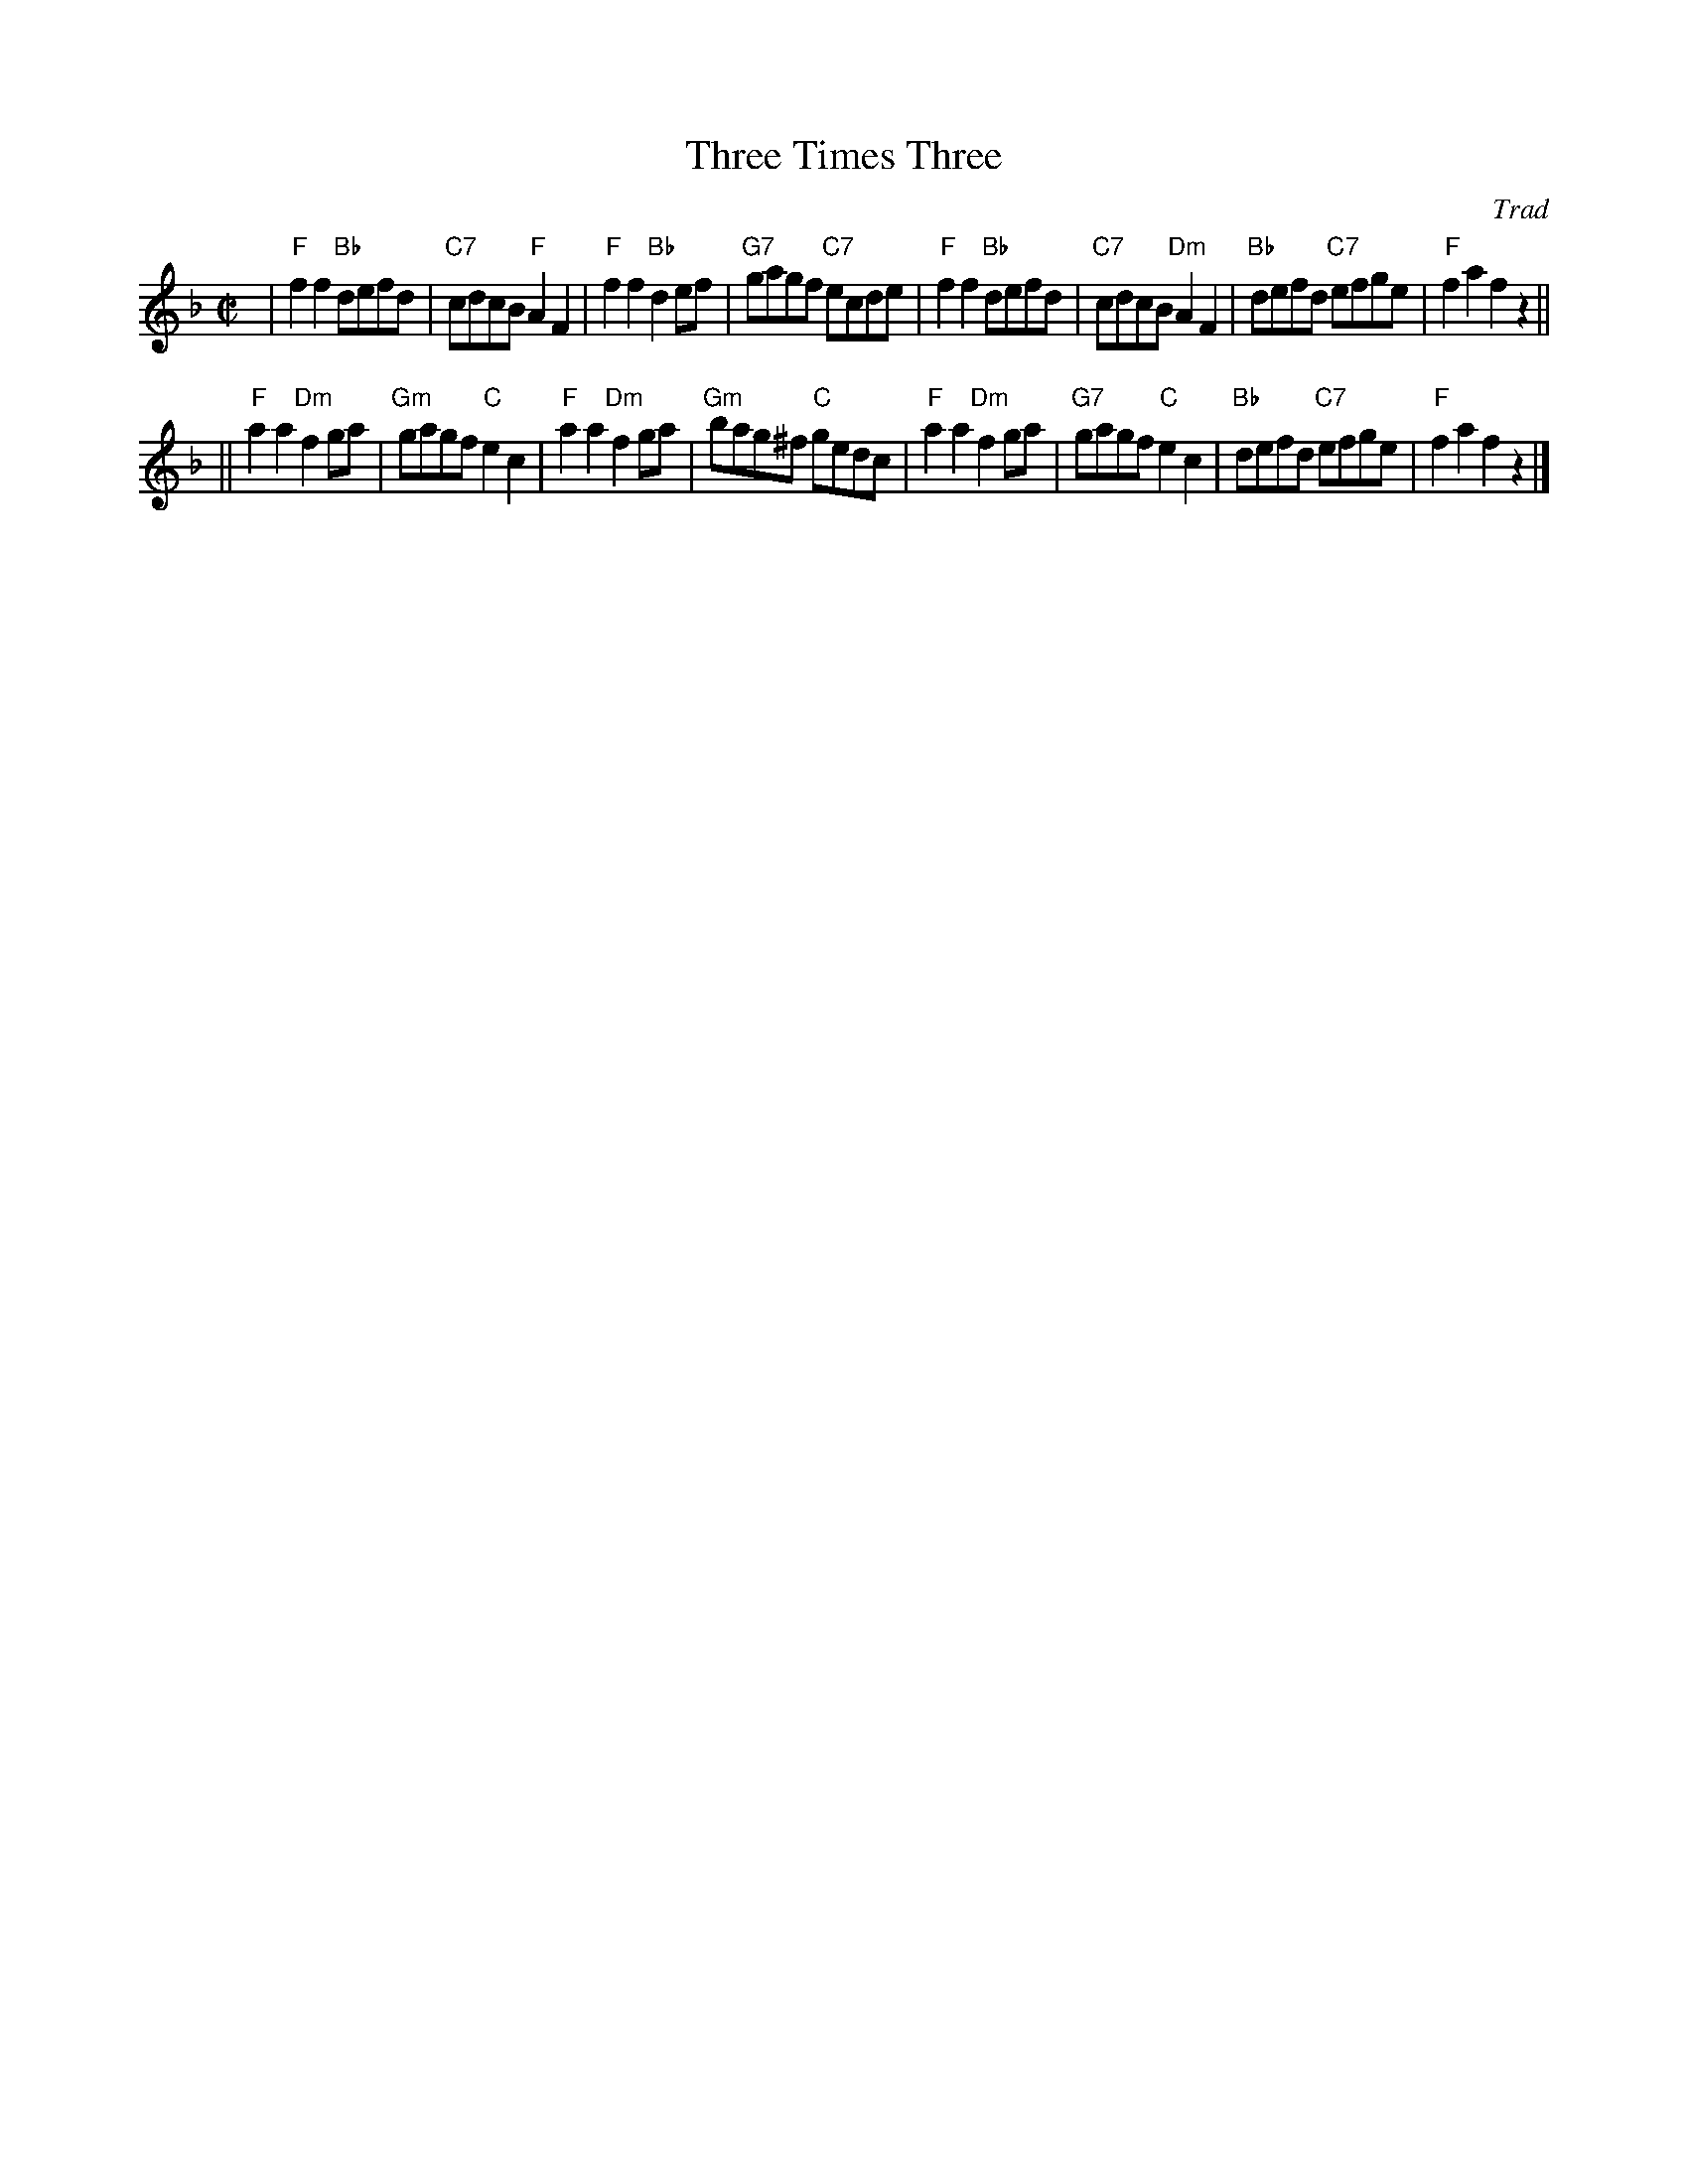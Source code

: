 X:36051
T: Three Times Three
O: Trad
R: reel
B: RSCDS 36-5
Z: 1997 by John Chambers <jc:trillian.mit.edu>
N: Kerr's Collection
M: C|
L: 1/8
%--------------------
K: F
| "F"f2f2 "Bb"defd | "C7"cdcB  "F"A2F2 |  "F"f2f2 "Bb"d2ef | "G7"gagf "C7"ecde \
| "F"f2f2 "Bb"defd | "C7"cdcB "Dm"A2F2 | "Bb"defd "C7"efge |  "F"f2a2     f2z2 ||
||"F"a2a2 "Dm"f2ga | "Gm"gagf  "C"e2c2 |  "F"a2a2 "Dm"f2ga | "Gm"bag^f "C"gedc \
| "F"a2a2 "Dm"f2ga | "G7"gagf  "C"e2c2 | "Bb"defd "C7"efge |  "F"f2a2     f2z2 |]
